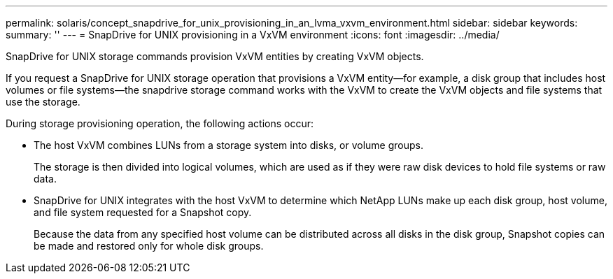 ---
permalink: solaris/concept_snapdrive_for_unix_provisioning_in_an_lvma_vxvm_environment.html
sidebar: sidebar
keywords: 
summary: ''
---
= SnapDrive for UNIX provisioning in a VxVM environment
:icons: font
:imagesdir: ../media/

SnapDrive for UNIX storage commands provision VxVM entities by creating VxVM objects.

If you request a SnapDrive for UNIX storage operation that provisions a VxVM entity--for example, a disk group that includes host volumes or file systems--the snapdrive storage command works with the VxVM to create the VxVM objects and file systems that use the storage.

During storage provisioning operation, the following actions occur:

* The host VxVM combines LUNs from a storage system into disks, or volume groups.
+
The storage is then divided into logical volumes, which are used as if they were raw disk devices to hold file systems or raw data.

* SnapDrive for UNIX integrates with the host VxVM to determine which NetApp LUNs make up each disk group, host volume, and file system requested for a Snapshot copy.
+
Because the data from any specified host volume can be distributed across all disks in the disk group, Snapshot copies can be made and restored only for whole disk groups.

